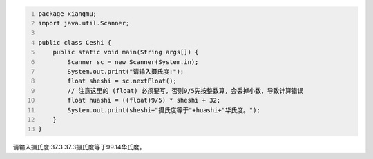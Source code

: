 .. title: Java代码案例24——摄氏度转成华氏度
.. slug: javadai-ma-an-li-24-she-shi-du-zhuan-cheng-hua-shi-du
.. date: 2022-11-14 22:15:40 UTC+08:00
.. tags: Java代码案例
.. category: Java
.. link: 
.. description: 
.. type: text


.. code-block:: java
    :number-lines:

    package xiangmu;
    import java.util.Scanner;

    public class Ceshi {
        public static void main(String args[]) {
            Scanner sc = new Scanner(System.in);
            System.out.print("请输入摄氏度:");
            float sheshi = sc.nextFloat();
            // 注意这里的 (float) 必须要写，否则9/5先按整数算，会丢掉小数，导致计算错误
            float huashi = ((float)9/5) * sheshi + 32;   
            System.out.print(sheshi+"摄氏度等于"+huashi+"华氏度。");
        }
    }



.. code-block:: text

请输入摄氏度:37.3
37.3摄氏度等于99.14华氏度。

